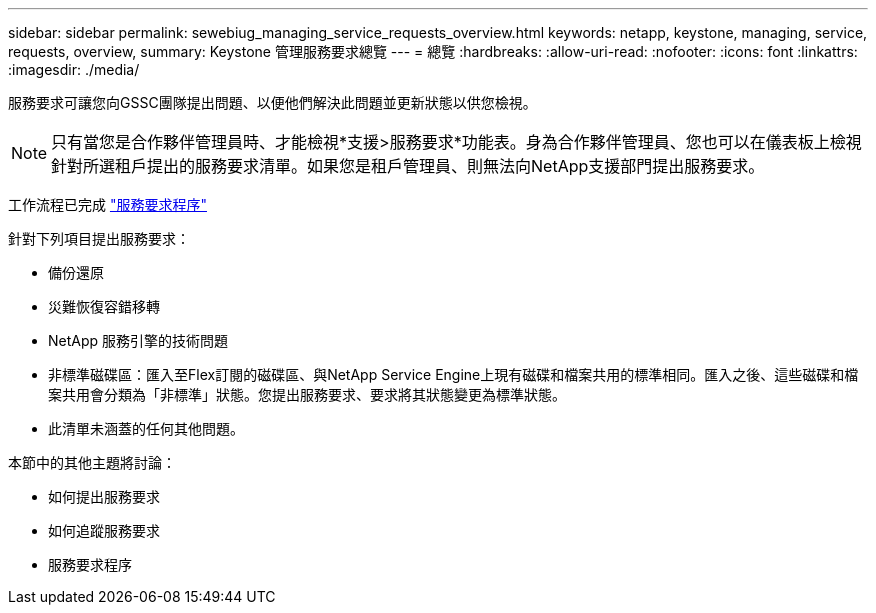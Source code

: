---
sidebar: sidebar 
permalink: sewebiug_managing_service_requests_overview.html 
keywords: netapp, keystone, managing, service, requests, overview, 
summary: Keystone 管理服務要求總覽 
---
= 總覽
:hardbreaks:
:allow-uri-read: 
:nofooter: 
:icons: font
:linkattrs: 
:imagesdir: ./media/


[role="lead"]
服務要求可讓您向GSSC團隊提出問題、以便他們解決此問題並更新狀態以供您檢視。


NOTE: 只有當您是合作夥伴管理員時、才能檢視*支援>服務要求*功能表。身為合作夥伴管理員、您也可以在儀表板上檢視針對所選租戶提出的服務要求清單。如果您是租戶管理員、則無法向NetApp支援部門提出服務要求。

工作流程已完成 link:https://docs.netapp.com/us-en/keystone/sewebiug_service_request_process.html["服務要求程序"]

針對下列項目提出服務要求：

* 備份還原
* 災難恢復容錯移轉
* NetApp 服務引擎的技術問題
* 非標準磁碟區：匯入至Flex訂閱的磁碟區、與NetApp Service Engine上現有磁碟和檔案共用的標準相同。匯入之後、這些磁碟和檔案共用會分類為「非標準」狀態。您提出服務要求、要求將其狀態變更為標準狀態。
* 此清單未涵蓋的任何其他問題。


本節中的其他主題將討論：

* 如何提出服務要求
* 如何追蹤服務要求
* 服務要求程序

